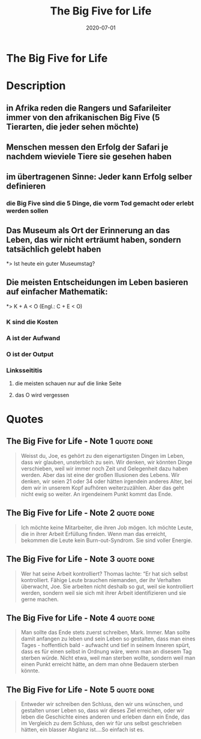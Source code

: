 :PROPERTIES:
:ID:       f07e6c89-5ec9-4e7a-aab4-87dfbaa0cc01
:END:
#+title: The Big Five for Life
#+filetags: book
#+date: 2020-07-01

* The Big Five for Life
:PROPERTIES:
:FINISHED: 2020-07
:END:
* Description
** in Afrika reden die Rangers und Safarileiter immer von den afrikanischen Big Five (5 Tierarten, die jeder sehen möchte)
** Menschen messen den Erfolg der Safari je nachdem wieviele Tiere sie gesehen haben
** im übertragenen Sinne: Jeder kann Erfolg selber definieren
*** die Big Five sind die 5 Dinge, die vorm Tod gemacht oder erlebt werden sollen
** Das Museum als Ort der Erinnerung an das Leben, das wir nicht erträumt haben, sondern tatsächlich gelebt haben
*> Ist heute ein guter Museumstag?
** Die meisten Entscheidungen im Leben basieren auf einfacher Mathematik:
*> K + A < O (Engl.: C + E < O)
*** K sind die Kosten
*** A ist der Aufwand
*** O ist der Output
*** Linksseititis
**** die meisten schauen nur auf die linke Seite
**** das O wird vergessen


* Quotes
** The Big Five for Life - Note 1                                              :quote:done:
#+begin_quote
Weisst du, Joe, es gehört zu den eigenartigsten Dingen im Leben, dass wir
glauben, unsterblich zu sein. Wir denken, wir könnten Dinge verschieben, weil
wir immer noch Zeit und Gelegenheit dazu haben werden. Aber das ist eine der
großen Illusionen des Lebens. Wir denken, wir seien 21 oder 34 oder hätten
irgendein anderes Alter, bei dem wir in unserem Kopf aufhören weiterzuzählen.
Aber das geht nicht ewig so weiter. An irgendeinem Punkt kommt das Ende.
#+end_quote

** The Big Five for Life - Note 2                                              :quote:done:
#+begin_quote
Ich möchte keine Mitarbeiter, die ihren Job mögen. Ich möchte Leute, die in
ihrer Arbeit Erfüllung finden. Wenn man das erreicht, bekommen die Leute kein
Burn-out-Syndrom. Sie sind voller Energie.
#+end_quote

** The Big Five for Life - Note 3                                              :quote:done:
#+begin_quote
Wer hat seine Arbeit kontrolliert? Thomas lachte: “Er hat sich selbst
kontrolliert. Fähige Leute brauchen niemanden, der ihr Verhalten überwacht, Joe.
Sie arbeiten nicht deshalb so gut, weil sie kontrolliert werden, sondern weil
sie sich mit ihrer Arbeit identifizieren und sie gerne machen.
#+end_quote

** The Big Five for Life - Note 4                                              :quote:done:
#+begin_quote
Man sollte das Ende stets zuerst schreiben, Mark. Immer. Man sollte damit
anfangen zu leben und sein Leben so gestalten, dass man eines Tages -
hoffentlich bald - aufwacht und tief in seinem Inneren spürt, dass es für einen
selbst in Ordnung wäre, wenn man an disesem Tag sterben würde. Nicht etwa, weil
man sterben wollte, sondern weil man einen Punkt erreicht hätte, an dem man ohne
Bedauern sterben könnte.
#+end_quote

** The Big Five for Life - Note 5                                              :quote:done:
#+begin_quote
Entweder wir schreiben den Schluss, den wir uns wünschen, und gestalten unser
Leben so, dass wir dieses Ziel erreichen, oder wir leben die Geschichte eines
anderen und erleben dann ein Ende, das im Vergleich zu dem Schluss, den wir für
uns selbst geschrieben hätten, ein blasser Abglanz ist….So einfach ist es.
#+end_quote
